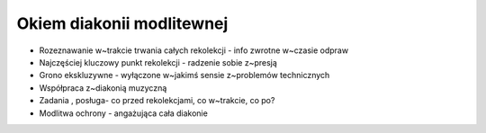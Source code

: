 Okiem diakonii modlitewnej
==========================

* Rozeznawanie w~trakcie trwania całych rekolekcji - info zwrotne w~czasie odpraw
* Najczęściej kluczowy punkt rekolekcji - radzenie sobie z~presją
* Grono ekskluzywne - wyłączone w~jakimś sensie z~problemów technicznych
* Współpraca z~diakonią muzyczną
* Zadania , posługa- co przed rekolekcjami, co w~trakcie, co po?
* Modlitwa ochrony - angażująca cała diakonie
